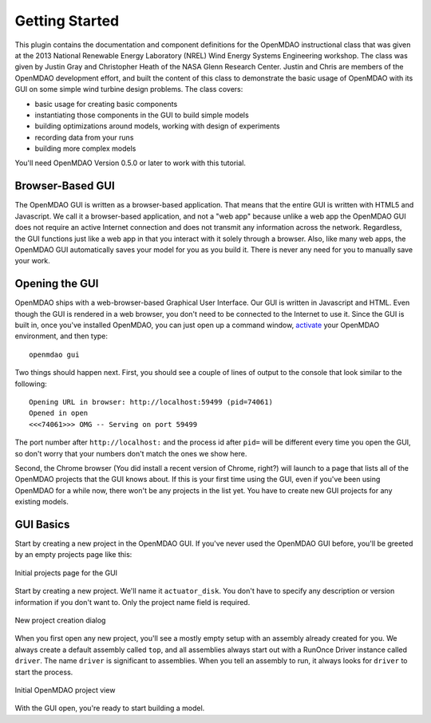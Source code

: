 ================
Getting Started
================

This plugin contains the documentation and component definitions for the OpenMDAO instructional class that was given at the 2013 National Renewable 
Energy Laboratory (NREL) Wind Energy Systems Engineering workshop. The class was given by Justin Gray and Christopher Heath 
of the NASA Glenn Research Center. Justin and Chris are members of the OpenMDAO development effort, and built the 
content of this class to demonstrate the basic usage of OpenMDAO with its GUI on some simple wind turbine design 
problems. The class covers: 

- basic usage for creating basic components
- instantiating those components in the GUI to build simple models
- building optimizations around models, working with design of experiments
- recording data from your runs
- building more complex models


You'll need OpenMDAO Version 0.5.0 or later to work with this tutorial. 

Browser-Based GUI
========================

The OpenMDAO GUI is written as a browser-based application. That means that the entire GUI is written with HTML5 and Javascript. We call it a browser-based application, and not a "web app" because unlike a web app the OpenMDAO GUI does not require an active Internet connection and does not transmit any 
information across the network. Regardless, the GUI functions just like a web app in that you interact with it solely through a browser. Also, like many web apps, the OpenMDAO GUI automatically saves your model for you as you build it. There is never any need for you to manually save your work.

Opening the GUI
==================

OpenMDAO ships with a web-browser-based Graphical User Interface. Our GUI is written in Javascript and HTML. 
Even though the GUI is rendered in a web browser, you don't need to be connected to the Internet to use it. Since the GUI is built in, once you've installed OpenMDAO, you can just open up a command window, 
`activate <http://openmdao.org/docs/getting-started/install.html>`_ your OpenMDAO environment, and then type: 

:: 

  openmdao gui

Two things should happen next. First, you should see a couple of lines of output to the console that look similar to the following: 

:: 
    
  Opening URL in browser: http://localhost:59499 (pid=74061)
  Opened in open
  <<<74061>>> OMG -- Serving on port 59499

The port number after ``http://localhost:`` and the process id after ``pid=`` will be different
every time you open the GUI, so don't worry that your numbers don't match the ones we show here. 

Second, the Chrome browser (You did install a recent version of Chrome, right?) will launch to a page that lists all of the OpenMDAO projects that the GUI knows about. If this is your first time using the GUI, even if you've been 
using OpenMDAO for a while now, there won't be any projects in the list yet. You have to create new GUI projects for any
existing models.

GUI Basics
=============================================================

Start by creating a new project in the OpenMDAO GUI. If you've never used the OpenMDAO GUI before, you'll be greeted by 
an empty projects page like this: 

.. _`empty-project-page`:

.. figure:: empty_project_page.png
   :align: center

   Initial projects page for the GUI

Start by creating a new project. We'll name it ``actuator_disk``. You don't have to specify any description or 
version information if you don't want to. Only the project name field is required. 

.. figure:: new_project_modal.png
    :align: center

    New project creation dialog

When you first open any new project, you'll see a mostly empty setup with an assembly already created for you. 
We always create a default assembly called ``top``, and all assemblies always start out with a RunOnce Driver instance
called ``driver``. The name ``driver`` is significant to assemblies. When you tell an assembly to run, it always looks for 
``driver`` to start the process. 


.. figure:: init_project_view.png
    :align: center

    Initial OpenMDAO project view

With the GUI open, you're ready to start building a model. 









